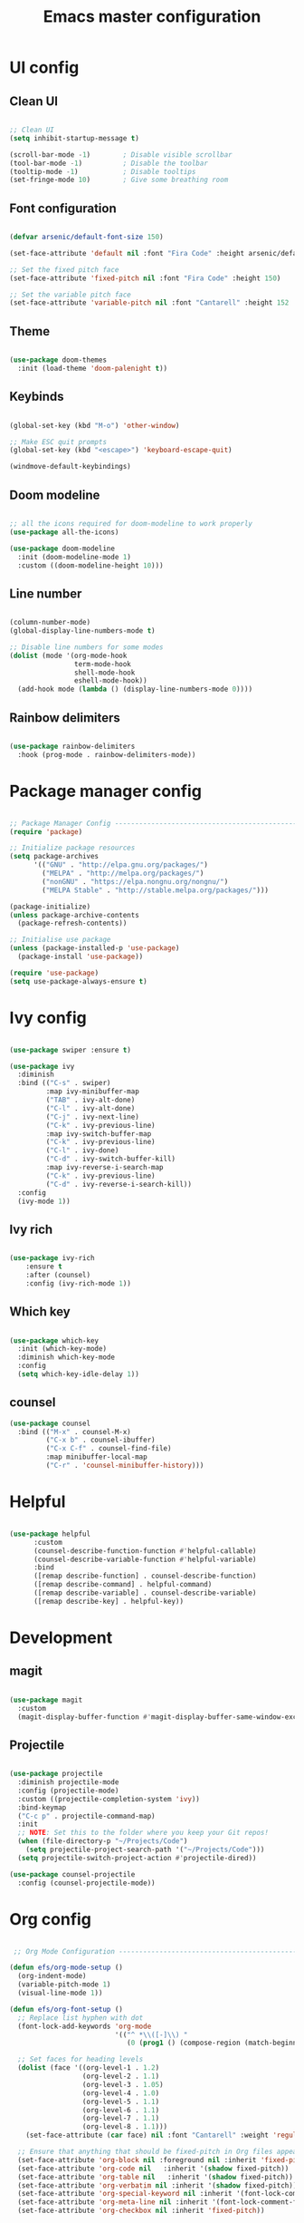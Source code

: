 #+title: Emacs master configuration
#+PROPERTY: header-args:emacs-lisp :tangle ./init.el :mkdirp yes

* UI config

** Clean UI

#+begin_src emacs-lisp

;; Clean UI
(setq inhibit-startup-message t)

(scroll-bar-mode -1)        ; Disable visible scrollbar
(tool-bar-mode -1)          ; Disable the toolbar
(tooltip-mode -1)           ; Disable tooltips
(set-fringe-mode 10)        ; Give some breathing room

#+end_src

** Font configuration

#+begin_src emacs-lisp
  
  (defvar arsenic/default-font-size 150)

  (set-face-attribute 'default nil :font "Fira Code" :height arsenic/default-font-size)

  ;; Set the fixed pitch face
  (set-face-attribute 'fixed-pitch nil :font "Fira Code" :height 150)

  ;; Set the variable pitch face
  (set-face-attribute 'variable-pitch nil :font "Cantarell" :height 152 :weight 'regular)

#+end_src

** Theme

#+begin_src emacs-lisp

(use-package doom-themes
  :init (load-theme 'doom-palenight t))

#+end_src

** Keybinds

#+begin_src emacs-lisp

  (global-set-key (kbd "M-o") 'other-window)
  
  ;; Make ESC quit prompts
  (global-set-key (kbd "<escape>") 'keyboard-escape-quit)

  (windmove-default-keybindings)

#+end_src

** Doom modeline

#+begin_src emacs-lisp

  ;; all the icons required for doom-modeline to work properly
  (use-package all-the-icons)

  (use-package doom-modeline
    :init (doom-modeline-mode 1)
    :custom ((doom-modeline-height 10)))

#+end_src

** Line number

#+begin_src emacs-lisp

  (column-number-mode)
  (global-display-line-numbers-mode t)

  ;; Disable line numbers for some modes
  (dolist (mode '(org-mode-hook
                  term-mode-hook
                  shell-mode-hook
                  eshell-mode-hook))
    (add-hook mode (lambda () (display-line-numbers-mode 0))))
  
#+end_src

** Rainbow delimiters

#+begin_src emacs-lisp
  
  (use-package rainbow-delimiters
    :hook (prog-mode . rainbow-delimiters-mode))

#+end_src


* Package manager config

#+begin_src emacs-lisp

  ;; Package Manager Config ------------------------------------------------------
  (require 'package)

  ;; Initialize package resources
  (setq package-archives
        '(("GNU" . "http://elpa.gnu.org/packages/")
          ("MELPA" . "http://melpa.org/packages/")
          ("nonGNU" . "https://elpa.nongnu.org/nongnu/")
          ("MELPA Stable" . "http://stable.melpa.org/packages/")))

  (package-initialize)
  (unless package-archive-contents
    (package-refresh-contents))

  ;; Initialise use package
  (unless (package-installed-p 'use-package)
    (package-install 'use-package))

  (require 'use-package)
  (setq use-package-always-ensure t)

#+end_src

* Ivy config

#+begin_src emacs-lisp

  (use-package swiper :ensure t)

  (use-package ivy
    :diminish
    :bind (("C-s" . swiper)
           :map ivy-minibuffer-map
           ("TAB" . ivy-alt-done)
           ("C-l" . ivy-alt-done)
           ("C-j" . ivy-next-line)
           ("C-k" . ivy-previous-line)
           :map ivy-switch-buffer-map
           ("C-k" . ivy-previous-line)
           ("C-l" . ivy-done)
           ("C-d" . ivy-switch-buffer-kill)
           :map ivy-reverse-i-search-map
           ("C-k" . ivy-previous-line)
           ("C-d" . ivy-reverse-i-search-kill))
    :config
    (ivy-mode 1))

#+end_src

** Ivy rich

#+begin_src emacs-lisp

  (use-package ivy-rich
      :ensure t
      :after (counsel)
      :config (ivy-rich-mode 1))

#+end_src

** Which key

#+begin_src emacs-lisp
  
  (use-package which-key
    :init (which-key-mode)
    :diminish which-key-mode
    :config
    (setq which-key-idle-delay 1))

#+end_src

** counsel

#+begin_src emacs-lisp
  (use-package counsel
    :bind (("M-x" . counsel-M-x)
           ("C-x b" . counsel-ibuffer)
           ("C-x C-f" . counsel-find-file)
           :map minibuffer-local-map
           ("C-r" . 'counsel-minibuffer-history)))
#+end_src

* Helpful

#+begin_src emacs-lisp

  (use-package helpful
        :custom
        (counsel-describe-function-function #'helpful-callable)
        (counsel-describe-variable-function #'helpful-variable)
        :bind
        ([remap describe-function] . counsel-describe-function)
        ([remap describe-command] . helpful-command)
        ([remap describe-variable] . counsel-describe-variable)
        ([remap describe-key] . helpful-key))
  
#+end_src

* Development

** magit

#+begin_src emacs-lisp

  (use-package magit
    :custom
    (magit-display-buffer-function #'magit-display-buffer-same-window-except-diff-v1))

#+end_src

** Projectile

#+begin_src emacs-lisp
  
    (use-package projectile
      :diminish projectile-mode
      :config (projectile-mode)
      :custom ((projectile-completion-system 'ivy))
      :bind-keymap
      ("C-c p" . projectile-command-map)
      :init
      ;; NOTE: Set this to the folder where you keep your Git repos!
      (when (file-directory-p "~/Projects/Code")
        (setq projectile-project-search-path '("~/Projects/Code")))
      (setq projectile-switch-project-action #'projectile-dired))

    (use-package counsel-projectile
      :config (counsel-projectile-mode))

#+end_src

* Org config

#+begin_src emacs-lisp

   ;; Org Mode Configuration ------------------------------------------------------

  (defun efs/org-mode-setup ()
    (org-indent-mode)
    (variable-pitch-mode 1)
    (visual-line-mode 1))

  (defun efs/org-font-setup ()
    ;; Replace list hyphen with dot
    (font-lock-add-keywords 'org-mode
                            '(("^ *\\([-]\\) "
                               (0 (prog1 () (compose-region (match-beginning 1) (match-end 1) "•"))))))

    ;; Set faces for heading levels
    (dolist (face '((org-level-1 . 1.2)
                    (org-level-2 . 1.1)
                    (org-level-3 . 1.05)
                    (org-level-4 . 1.0)
                    (org-level-5 . 1.1)
                    (org-level-6 . 1.1)
                    (org-level-7 . 1.1)
                    (org-level-8 . 1.1)))
      (set-face-attribute (car face) nil :font "Cantarell" :weight 'regular :height (cdr face)))

    ;; Ensure that anything that should be fixed-pitch in Org files appears that way
    (set-face-attribute 'org-block nil :foreground nil :inherit 'fixed-pitch)
    (set-face-attribute 'org-code nil   :inherit '(shadow fixed-pitch))
    (set-face-attribute 'org-table nil   :inherit '(shadow fixed-pitch))
    (set-face-attribute 'org-verbatim nil :inherit '(shadow fixed-pitch))
    (set-face-attribute 'org-special-keyword nil :inherit '(font-lock-comment-face fixed-pitch))
    (set-face-attribute 'org-meta-line nil :inherit '(font-lock-comment-face fixed-pitch))
    (set-face-attribute 'org-checkbox nil :inherit 'fixed-pitch))

  (use-package org
    :hook (org-mode . efs/org-mode-setup)
    :config
    (setq org-ellipsis " ▾")

    (setq org-agenda-start-with-log-mode t)
    (setq org-log-done 'time)
    (setq org-log-into-drawer t)

    (setq org-agenda-files
          '("~/.emacs.d/org_files/tasks.org"
            "~/.emacs.d/org_files/birthdays.org"
            "~/.emacs.d/org_files/habits.org"))

    (require 'org-habit)
    (add-to-list 'org-modules 'org-habit)
    (setq org-habit-graph-column 60)

    (setq org-todo-keywords
      '((sequence "TODO(t)" "NEXT(n)" "|" "DONE(d!)")
        (sequence "BACKLOG(b)" "PLAN(p)" "READY(r)" "ACTIVE(a)" "REVIEW(v)" "WAIT(w@/!)" "HOLD(h)" "|" "COMPLETED(c)" "CANC(k@)")))

    (setq org-refile-targets
      '(("archive.org" :maxlevel . 1)
        ("tasks.org" :maxlevel . 1)))

    ;; Save Org buffers after refiling!
    (advice-add 'org-refile :after 'org-save-all-org-buffers)

    (setq org-tag-alist
      '((:startgroup)
         ; Put mutually exclusive tags here
         (:endgroup)
         ("@errand" . ?E)
         ("@home" . ?H)
         ("@work" . ?W)
         ("agenda" . ?a)
         ("planning" . ?p)
         ("publish" . ?P)
         ("batch" . ?b)
         ("note" . ?n)
         ("idea" . ?i)))

    ;; Configure custom agenda views
    (setq org-agenda-custom-commands
     '(("d" "Dashboard"
       ((agenda "" ((org-deadline-warning-days 7)))
        (todo "NEXT"
          ((org-agenda-overriding-header "Next Tasks")))
        (tags-todo "agenda/ACTIVE" ((org-agenda-overriding-header "Active Projects")))))

      ("n" "Next Tasks"
       ((todo "NEXT"
          ((org-agenda-overriding-header "Next Tasks")))))

      ("W" "Work Tasks" tags-todo "+work-email")

      ;; Low-effort next actions
      ("e" tags-todo "+TODO=\"NEXT\"+Effort<15&+Effort>0"
       ((org-agenda-overriding-header "Low Effort Tasks")
        (org-agenda-max-todos 20)
        (org-agenda-files org-agenda-files)))

      ("w" "Workflow Status"
       ((todo "WAIT"
              ((org-agenda-overriding-header "Waiting on External")
               (org-agenda-files org-agenda-files)))
        (todo "REVIEW"
              ((org-agenda-overriding-header "In Review")
               (org-agenda-files org-agenda-files)))
        (todo "PLAN"
              ((org-agenda-overriding-header "In Planning")
               (org-agenda-todo-list-sublevels nil)
               (org-agenda-files org-agenda-files)))
        (todo "BACKLOG"
              ((org-agenda-overriding-header "Project Backlog")
               (org-agenda-todo-list-sublevels nil)
               (org-agenda-files org-agenda-files)))
        (todo "READY"
              ((org-agenda-overriding-header "Ready for Work")
               (org-agenda-files org-agenda-files)))
        (todo "ACTIVE"
              ((org-agenda-overriding-header "Active Projects")
               (org-agenda-files org-agenda-files)))
        (todo "COMPLETED"
              ((org-agenda-overriding-header "Completed Projects")
               (org-agenda-files org-agenda-files)))
        (todo "CANC"
              ((org-agenda-overriding-header "Cancelled Projects")
               (org-agenda-files org-agenda-files)))))))

    (setq org-capture-templates
      `(("t" "Tasks / Projects")
        ("tt" "Task" entry (file+olp "~/.emacs.d/org_files/tasks.org" "Inbox")
             "* TODO %?\n  %U\n  %a\n  %i" :empty-lines 1)

        ("j" "Journal Entries")
        ("jj" "Journal" entry
             (file+olp+datetree "~/.emacs.d/org_files/jurnol.org")
             "\n* %<%I:%M %p> - Journal :journal:\n\n%?\n\n"
             ;; ,(dw/read-file-as-string "~/Notes/Templates/Daily.org")
             :clock-in :clock-resume
             :empty-lines 1)
        ("jm" "Meeting" entry
             (file+olp+datetree "~/.emacs.d/org_files/jurnol.org")
             "* %<%I:%M %p> - %a :meetings:\n\n%?\n\n"
             :clock-in :clock-resume
             :empty-lines 1)

        ("w" "Workflows")
        ("we" "Checking Email" entry (file+olp+datetree "~/.emacs.d/org_files/jurnol.org")
             "* Checking Email :email:\n\n%?" :clock-in :clock-resume :empty-lines 1)))

     ;; (define-key global-map (kbd "C-c j")
     ;;(lambda () (interactive) (org-capture nil "jj")))

    (efs/org-font-setup))

  (use-package org-bullets
    :after org
    :hook (org-mode . org-bullets-mode)
    :custom
    (org-bullets-bullet-list '("◉" "○" "●" "○" "●" "○" "●")))

  (defun efs/org-mode-visual-fill ()
    (setq visual-fill-column-width 100
          visual-fill-column-center-text t)
    (visual-fill-column-mode 1))

  (use-package visual-fill-column
    :hook (org-mode . efs/org-mode-visual-fill))

  (org-babel-do-load-languages
    'org-babel-load-languages
    '((emacs-lisp . t)
      (python . t)))

  (push '("conf-unix" . conf-unix) org-src-lang-modes)

  ;; Automatically tangle our Emacs.org config file when we save it
  (defun efs/org-babel-tangle-config ()
    (when (string-equal (buffer-file-name)
                        (expand-file-name "~/Projects/Code/emacs-from-scratch/Emacs.org"))
      ;; Dynamic scoping to the rescue
      (let ((org-confirm-babel-evaluate nil))
        (org-babel-tangle))))

  (add-hook 'org-mode-hook (lambda () (add-hook 'after-save-hook #'efs/org-babel-tangle-config)))

#+end_src

** Structure Templates

#+begin_src emacs-lisp

  ;; This is needed as of Org 9.2
  (require 'org-tempo)

  (add-to-list 'org-structure-template-alist '("sh" . "src shell"))
  (add-to-list 'org-structure-template-alist '("el" . "src emacs-lisp"))
  (add-to-list 'org-structure-template-alist '("py" . "src python"))

#+end_src

* File management

** Dired config

#+begin_src emacs-lisp

  (use-package dired-single)

  (use-package all-the-icons-dired
    :hook (dired-mode . all-the-icons-dired-mode))

#+end_src

* Old Mess

#+begin_src emacs-lisp
  
  ;;;;; C++ specific

  (setq apropos-sort-by-scores t)

  ;;follow gnu coding convention by defult
  (setq c-default-style "gnu")

  ;;activate whitespace-mode to view all whitespace characters
  (global-set-key (kbd "C-c w") 'whitespace-mode)

  ;;show unncessary whitespace
  (add-hook 'prog-mode-hook (lambda () (interactive) (setq show-trailing-whitespace 1)))

  ;;use space to indent by default
  (setq-default indent-tabs-mode nil)

  ;;set appearance of a tab that is represented by 8 spaces
  (setq-default tab-width 8)

  ;;dtrt-indent: to detect and set indend offset depending on the file being edited
  (require 'dtrt-indent)
  (dtrt-indent-mode 1)

  ;;flycheck for c and c++
  (require 'flycheck)
  (add-hook 'c++-mode-hook 'flycheck-mode)
  (add-hook 'c-mode-hook 'flycheck-mode)

  ;;aindent and we-butler to clean up useless whitespaces in source

  ;;clean-aindent-mode
  (require 'clean-aindent-mode)
  (add-hook 'prog-mode-hook 'clean-aindent-mode)

  ;;ws-butler
  (require 'ws-butler)
  (add-hook 'c-mode-common-hook 'ws-butler-mode)

  ;;smartparens
  (require 'smartparens-config)
  (show-smartparens-global-mode +1)
  (smartparens-global-mode 1)

  ;;on RET press, the curly braces automatically add another newline
  (sp-with-modes '(c-mode c++-mode)
    (sp-local-pair "{" nil :post-handlers '(("||\n[i]" "RET")))
    (sp-local-pair "/*" "*/" :post-handlers '((" | " "SPC")
                                              ("* ||\n[i]" "RET"))))

  ;;elcord
  (require 'elcord)
  (elcord-mode)

  ;;ggtags
  (require 'ggtags)
  (add-hook 'c-mode-common-hook
            (lambda ()
              (when (derived-mode-p 'c-mode 'c++-mode 'java-mode 'asm-mode)
                (ggtags-mode 1))))

  (define-key ggtags-mode-map (kbd "C-c g s") 'ggtags-find-other-symbol)
  (define-key ggtags-mode-map (kbd "C-c g h") 'ggtags-view-tag-history)
  (define-key ggtags-mode-map (kbd "C-c g r") 'ggtags-find-reference)
  (define-key ggtags-mode-map (kbd "C-c g f") 'ggtags-find-file)
  (define-key ggtags-mode-map (kbd "C-c g c") 'ggtags-create-tags)
  (define-key ggtags-mode-map (kbd "C-c g u") 'ggtags-update-tags)

  (define-key ggtags-mode-map (kbd "M-,") 'pop-tag-mark)

  ;;integrating ggtags with imenue
  (setq-local imenu-create-index-function #'ggtags-build-imenu-index)

  ;;sr-speedbar
  (require 'sr-speedbar)
  ;;fix so speedbar is in same window
  (with-eval-after-load "speedbar"
    (autoload 'sr-speedbar-toggle "sr-speedbar" nil t)
    (global-set-key (kbd "s-s") 'sr-speedbar-toggle)
    )

  ;;company mode
  (require 'company)
  (add-hook 'after-init-hook 'global-company-mode)

  ;;company-c-headers
  (require 'company-c-headers)
  (add-to-list 'company-backends 'company-c-headers)

  ;; stuff emacs added
  (add-to-list 'company-c-headers-path-system "/usr/local/gcc-11/include/c++/12.0.0")
  (custom-set-variables
   ;; custom-set-variables was added by Custom.
   ;; If you edit it by hand, you could mess it up, so be careful.
   ;; Your init file should contain only one such instance.
   ;; If there is more than one, they won't work right.
   '(ansi-color-faces-vector
     [default bold shadow italic underline bold bold-italic bold])
   '(custom-enabled-themes '(doom-palenight))
   '(custom-safe-themes
     '("90a6f96a4665a6a56e36dec873a15cbedf761c51ec08dd993d6604e32dd45940" default))
   '(elcord-use-major-mode-as-main-icon t)
   '(flycheck-clang-language-standard "c++2a")
   '(flycheck-gcc-language-standard "c++2a")
   '(hl-sexp-background-color "#1c1f26")
   '(ido-enable-flex-matching t)
   '(initial-buffer-choice "~/.emacs.d/org_files/tasks.org")
   '(ivy-mode t)
   '(line-number-mode nil)
   '(package-selected-packages
     '(org visual-fill-column org-bullets magit counsel-projectile doom-themes helpful counsel ivy-rich doom-modeline swiper ivy buffer-move rainbow-delimiters material-theme flycheck smartparens ws-butler dtrt-indent clean-aindent-mode company-c-headers company sr-speedbar ggtags elcord yasnippet which-key use-package try auto-complete))
   '(sr-speedbar-default-width 30)
   '(sr-speedbar-right-side nil))
  (custom-set-faces
   ;; custom-set-faces was added by Custom.
   ;; If you edit it by hand, you could mess it up, so be careful.
   ;; Your init file should contain only one such instance.
   ;; If there is more than one, they won't work right.
   )
#+end_src
